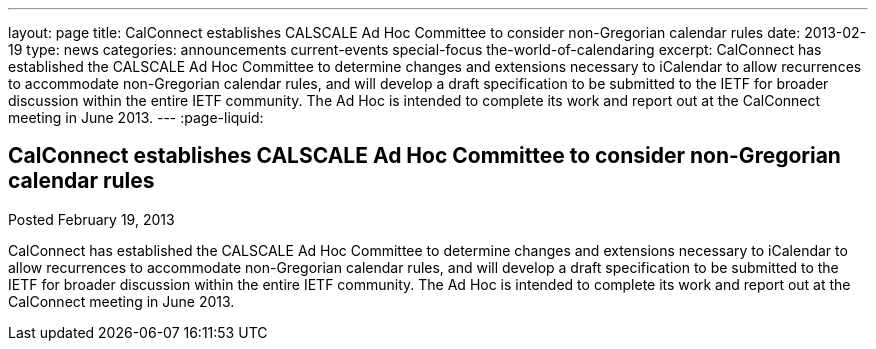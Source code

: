 ---
layout: page
title: CalConnect establishes CALSCALE Ad Hoc Committee to consider non-Gregorian calendar rules
date: 2013-02-19
type: news
categories: announcements current-events special-focus the-world-of-calendaring
excerpt: CalConnect has established the CALSCALE Ad Hoc Committee to determine changes and extensions necessary to iCalendar to allow recurrences to accommodate non-Gregorian calendar rules, and will develop a draft specification to be submitted to the IETF for broader discussion within the entire IETF community. The Ad Hoc is intended to complete its work and report out at the CalConnect meeting in June 2013.
---
:page-liquid:

== CalConnect establishes CALSCALE Ad Hoc Committee to consider non-Gregorian calendar rules

Posted February 19, 2013 

CalConnect has established the CALSCALE Ad Hoc Committee to determine changes and extensions necessary to iCalendar to allow recurrences to accommodate non-Gregorian calendar rules, and will develop a draft specification to be submitted to the IETF for broader discussion within the entire IETF community. The Ad Hoc is intended to complete its work and report out at the CalConnect meeting in June 2013.


